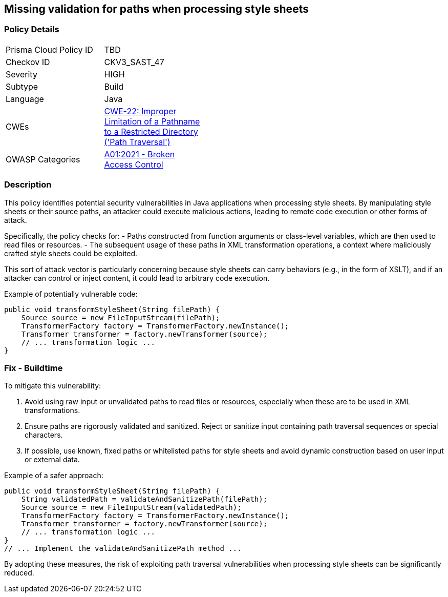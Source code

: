 == Missing validation for paths when processing style sheets

=== Policy Details

[width=45%]
[cols="1,1"]
|=== 
|Prisma Cloud Policy ID 
| TBD

|Checkov ID 
|CKV3_SAST_47

|Severity
|HIGH

|Subtype
|Build

|Language
|Java

|CWEs
|https://cwe.mitre.org/data/definitions/22.html[CWE-22: Improper Limitation of a Pathname to a Restricted Directory ('Path Traversal')]

|OWASP Categories
|https://owasp.org/Top10/A01_2021-Broken_Access_Control/[A01:2021 - Broken Access Control]

|=== 

=== Description

This policy identifies potential security vulnerabilities in Java applications when processing style sheets. By manipulating style sheets or their source paths, an attacker could execute malicious actions, leading to remote code execution or other forms of attack.

Specifically, the policy checks for:
- Paths constructed from function arguments or class-level variables, which are then used to read files or resources.
- The subsequent usage of these paths in XML transformation operations, a context where maliciously crafted style sheets could be exploited.

This sort of attack vector is particularly concerning because style sheets can carry behaviors (e.g., in the form of XSLT), and if an attacker can control or inject content, it could lead to arbitrary code execution.

Example of potentially vulnerable code:

[source,java]
----
public void transformStyleSheet(String filePath) {
    Source source = new FileInputStream(filePath);
    TransformerFactory factory = TransformerFactory.newInstance();
    Transformer transformer = factory.newTransformer(source);
    // ... transformation logic ...
}
----

=== Fix - Buildtime

To mitigate this vulnerability:

1. Avoid using raw input or unvalidated paths to read files or resources, especially when these are to be used in XML transformations.
2. Ensure paths are rigorously validated and sanitized. Reject or sanitize input containing path traversal sequences or special characters.
3. If possible, use known, fixed paths or whitelisted paths for style sheets and avoid dynamic construction based on user input or external data.

Example of a safer approach:

[source,java]
----
public void transformStyleSheet(String filePath) {
    String validatedPath = validateAndSanitizePath(filePath);
    Source source = new FileInputStream(validatedPath);
    TransformerFactory factory = TransformerFactory.newInstance();
    Transformer transformer = factory.newTransformer(source);
    // ... transformation logic ...
}
// ... Implement the validateAndSanitizePath method ...
----

By adopting these measures, the risk of exploiting path traversal vulnerabilities when processing style sheets can be significantly reduced.
